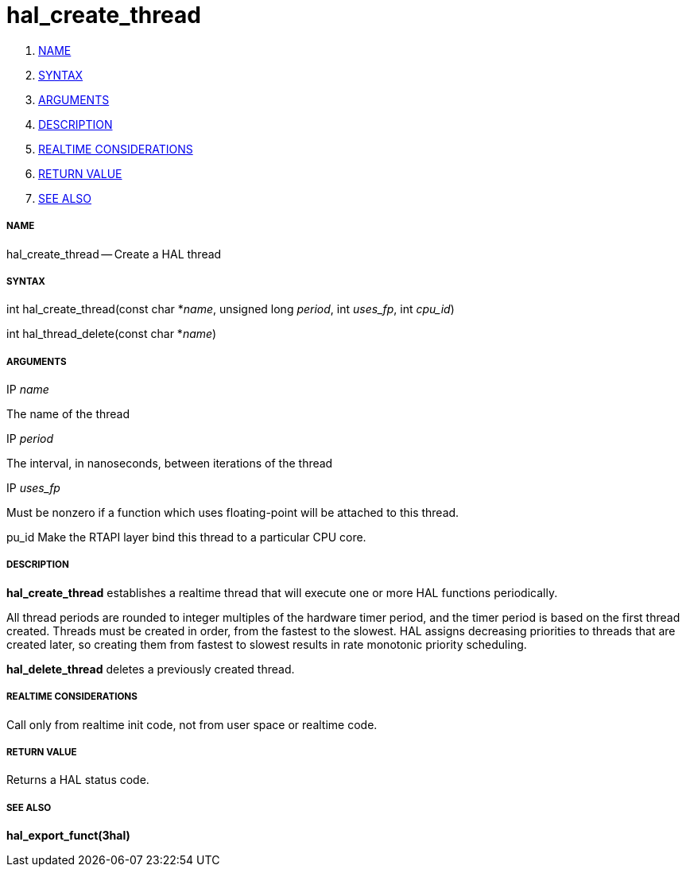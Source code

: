 hal_create_thread
=================

. <<name,NAME>>
. <<syntax,SYNTAX>>
. <<arguments,ARGUMENTS>>
. <<description,DESCRIPTION>>
. <<realtime-considerations,REALTIME CONSIDERATIONS>>
. <<return-value,RETURN VALUE>>
. <<see-also,SEE ALSO>>


===== [[name]]NAME

hal_create_thread -- Create a HAL thread



===== [[syntax]]SYNTAX
int hal_create_thread(const char *__name__, unsigned long
__period__, int __uses_fp__, int __cpu_id__)

int hal_thread_delete(const char *__name__)



===== [[arguments]]ARGUMENTS
.IP __name__
The name of the thread

.IP __period__
The interval, in nanoseconds, between iterations of the thread

.IP __uses_fp__
Must be nonzero if a function which uses floating-point will be attached
to this thread.

pu_id
Make the RTAPI layer bind this thread to a particular CPU core.



===== [[description]]DESCRIPTION
**hal_create_thread** establishes a realtime thread that will
execute one or more HAL functions periodically.

All thread periods are rounded to integer multiples of the hardware timer
period, and the timer period is based on the first thread created.  Threads
must be created in order, from the fastest to the slowest.  HAL assigns
decreasing priorities to threads that are created later, so creating them
from fastest to slowest results in rate monotonic priority scheduling.

**hal_delete_thread** deletes a previously created thread.



===== [[realtime-considerations]]REALTIME CONSIDERATIONS
Call only from realtime init code, not from user space or realtime code.



===== [[return-value]]RETURN VALUE
Returns a HAL status code.



===== [[see-also]]SEE ALSO
**hal_export_funct(3hal)**
